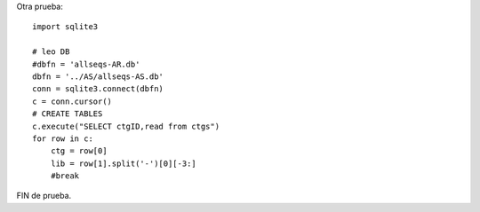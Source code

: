 
Otra prueba:

::

   import sqlite3

   # leo DB
   #dbfn = 'allseqs-AR.db'
   dbfn = '../AS/allseqs-AS.db'
   conn = sqlite3.connect(dbfn)
   c = conn.cursor()
   # CREATE TABLES
   c.execute("SELECT ctgID,read from ctgs")
   for row in c:
       ctg = row[0]
       lib = row[1].split('-')[0][-3:]
       #break

FIN de prueba.

